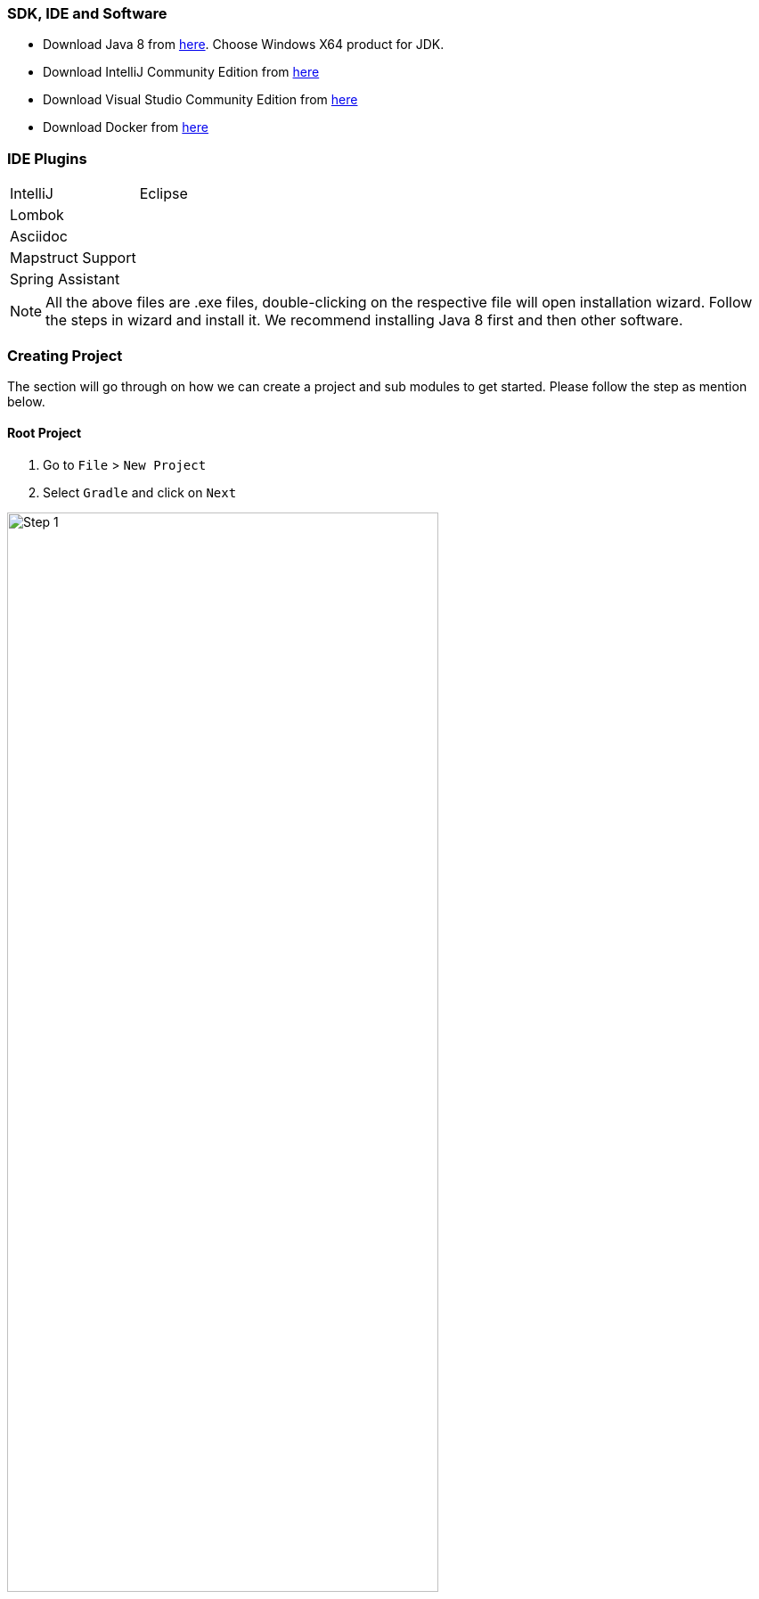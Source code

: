 === SDK, IDE and Software

* Download Java 8 from https://www.oracle.com/in/java/technologies/javase/javase-jdk8-downloads.html[here].
Choose Windows X64 product for JDK.
* Download IntelliJ Community Edition from https://www.jetbrains.com/idea/download/#section=windows[here]
* Download Visual Studio Community Edition from https://visualstudio.microsoft.com/downloads/[here]
* Download Docker from https://docs.docker.com/docker-for-windows/install/[here]

=== IDE Plugins

|===

|IntelliJ|Eclipse

|Lombok
|

|Asciidoc
|

|Mapstruct Support
|

|Spring Assistant
|

|===

[NOTE]
All the above files are .exe files, double-clicking on the respective file will open installation wizard.
Follow the steps in wizard and install it. We recommend installing Java 8 first and then other software.

=== Creating Project

The section will go through on how we can create a project and sub modules to get started.
Please follow the step as mention below.

==== Root Project

. Go to `File` > `New Project`
. Select `Gradle` and click on `Next`

image::../images/project_step_1.PNG[Step 1, scaledwidth=50%, width=75%, height=75%]

. Mention the project name and mention the Group Id i.e. com.deloitte.nextgen.*<project_name>* +
e.g. com.deloitte.nextgen.*demo*. Click `Finish`.

image::../images/project_step_2.PNG[Step 2, scaledwidth=50%, width=75%, height=75%]

==== Sub Module - Web

. `Right Click` on Root Project Select `New` > `Modules`
. Mention the module name and change the group id to com.deloitte.nextgen.*<project_name>*.*<module>* +
e.g. com.deloitte.nextgen.*demo*.*web* Click `Finish`.

image::../images/project_step_3.PNG[Step 3, scaledwidth=50%, width=75%, height=75%]

==== Sub Module - Client

. `Right Click` on Root Project Select `New` > `Modules`
. Mention the module name and change the group id to com.deloitte.nextgen.*<project_name>*.*<module>* +
e.g. com.deloitte.nextgen.*demo*.*client* Click `Finish`.

image::../images/project_step_4.PNG[Step 4, scaledwidth=50%, width=75%, height=75%]

==== Final Project layout
Below is the final project structure.

image::../images/final_project_struct.PNG[Step 4, scaledwidth=75%, height=75%]

[TIP]
Repeat the above steps to create new modules.

[NOTE]
Create base packages as per the naming convention section. Refer to <<coding-guidelines, Coding Guidelines>>.

[sidebar]
icon:star[] *_Congratulations, you are ready to write some awesome code now._* icon:star[]

=== Gradle

Each gradle project or module have build.gradle file which helps gradle to identify project related settings.
We can add gradle plugins which eases the way we run/build project, create custom tasks, add dependency and many other
project related changes. In this section we will be updating build.gradle files to update our project.
To get more knowledge about gradle refer below quick links.

* https://docs.gradle.org/current/userguide/userguide.html[Gradle User Guide]
* https://medium.com/@andrewMacmurray/a-beginners-guide-to-gradle-26212ddcafa8[Medium Article]
* https://www.tutorialspoint.com/gradle/index.htm[Tutorials Point]
* https://www.petrikainulainen.net/getting-started-with-gradle/[Petri Kainulainen Blog]

[source, groovy, linenums]
.Adding NG Framework Starter Dependency in Web Project
----
dependencies {
    implementation 'com.deloitte.nextgen.framework:ng-spring-boot-starter:x.y.z'
}
----

[source, groovy, linenums]
.Adding NG Framework Independent module in a project
----
dependencies {
    implementation 'com.deloitte.nextgen.framework:ng-web:x.y.z'
    implementation 'com.deloitte.nextgen.framework:ng-persistence:x.y.z'
}
----

[NOTE]
Avoid adding starter dependency in your client project or any other module you create,
since it won't require all dependency mentioned in starter project.

[TIP]
Only add required dependency, avoid/remove unwanted dependencies. This will help in reduce size of jar.
